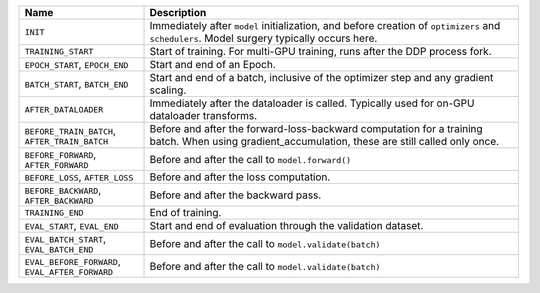
.. list-table::
    :widths: 25 75
    :header-rows: 1

    * - Name
      - Description
    * - ``INIT``
      - Immediately after ``model`` initialization, and before creation of ``optimizers`` and ``schedulers``. Model surgery typically occurs here.
    * - ``TRAINING_START``
      - Start of training. For multi-GPU training, runs after the DDP process fork.
    * - ``EPOCH_START``, ``EPOCH_END``
      - Start and end of an Epoch.
    * - ``BATCH_START``, ``BATCH_END``
      - Start and end of a batch, inclusive of the optimizer step and any gradient scaling.
    * - ``AFTER_DATALOADER``
      - Immediately after the dataloader is called. Typically used for on-GPU dataloader transforms.
    * - ``BEFORE_TRAIN_BATCH``, ``AFTER_TRAIN_BATCH``
      - Before and after the forward-loss-backward computation for a training batch. When using gradient_accumulation, these are still called only once.
    * - ``BEFORE_FORWARD``, ``AFTER_FORWARD``
      - Before and after the call to ``model.forward()``
    * - ``BEFORE_LOSS``, ``AFTER_LOSS``
      - Before and after the loss computation.
    * - ``BEFORE_BACKWARD``, ``AFTER_BACKWARD``
      - Before and after the backward pass.
    * - ``TRAINING_END``
      - End of training.
    * - ``EVAL_START``, ``EVAL_END``
      - Start and end of evaluation through the validation dataset.
    * - ``EVAL_BATCH_START``, ``EVAL_BATCH_END``
      - Before and after the call to ``model.validate(batch)``
    * - ``EVAL_BEFORE_FORWARD``, ``EVAL_AFTER_FORWARD``
      - Before and after the call to ``model.validate(batch)``
